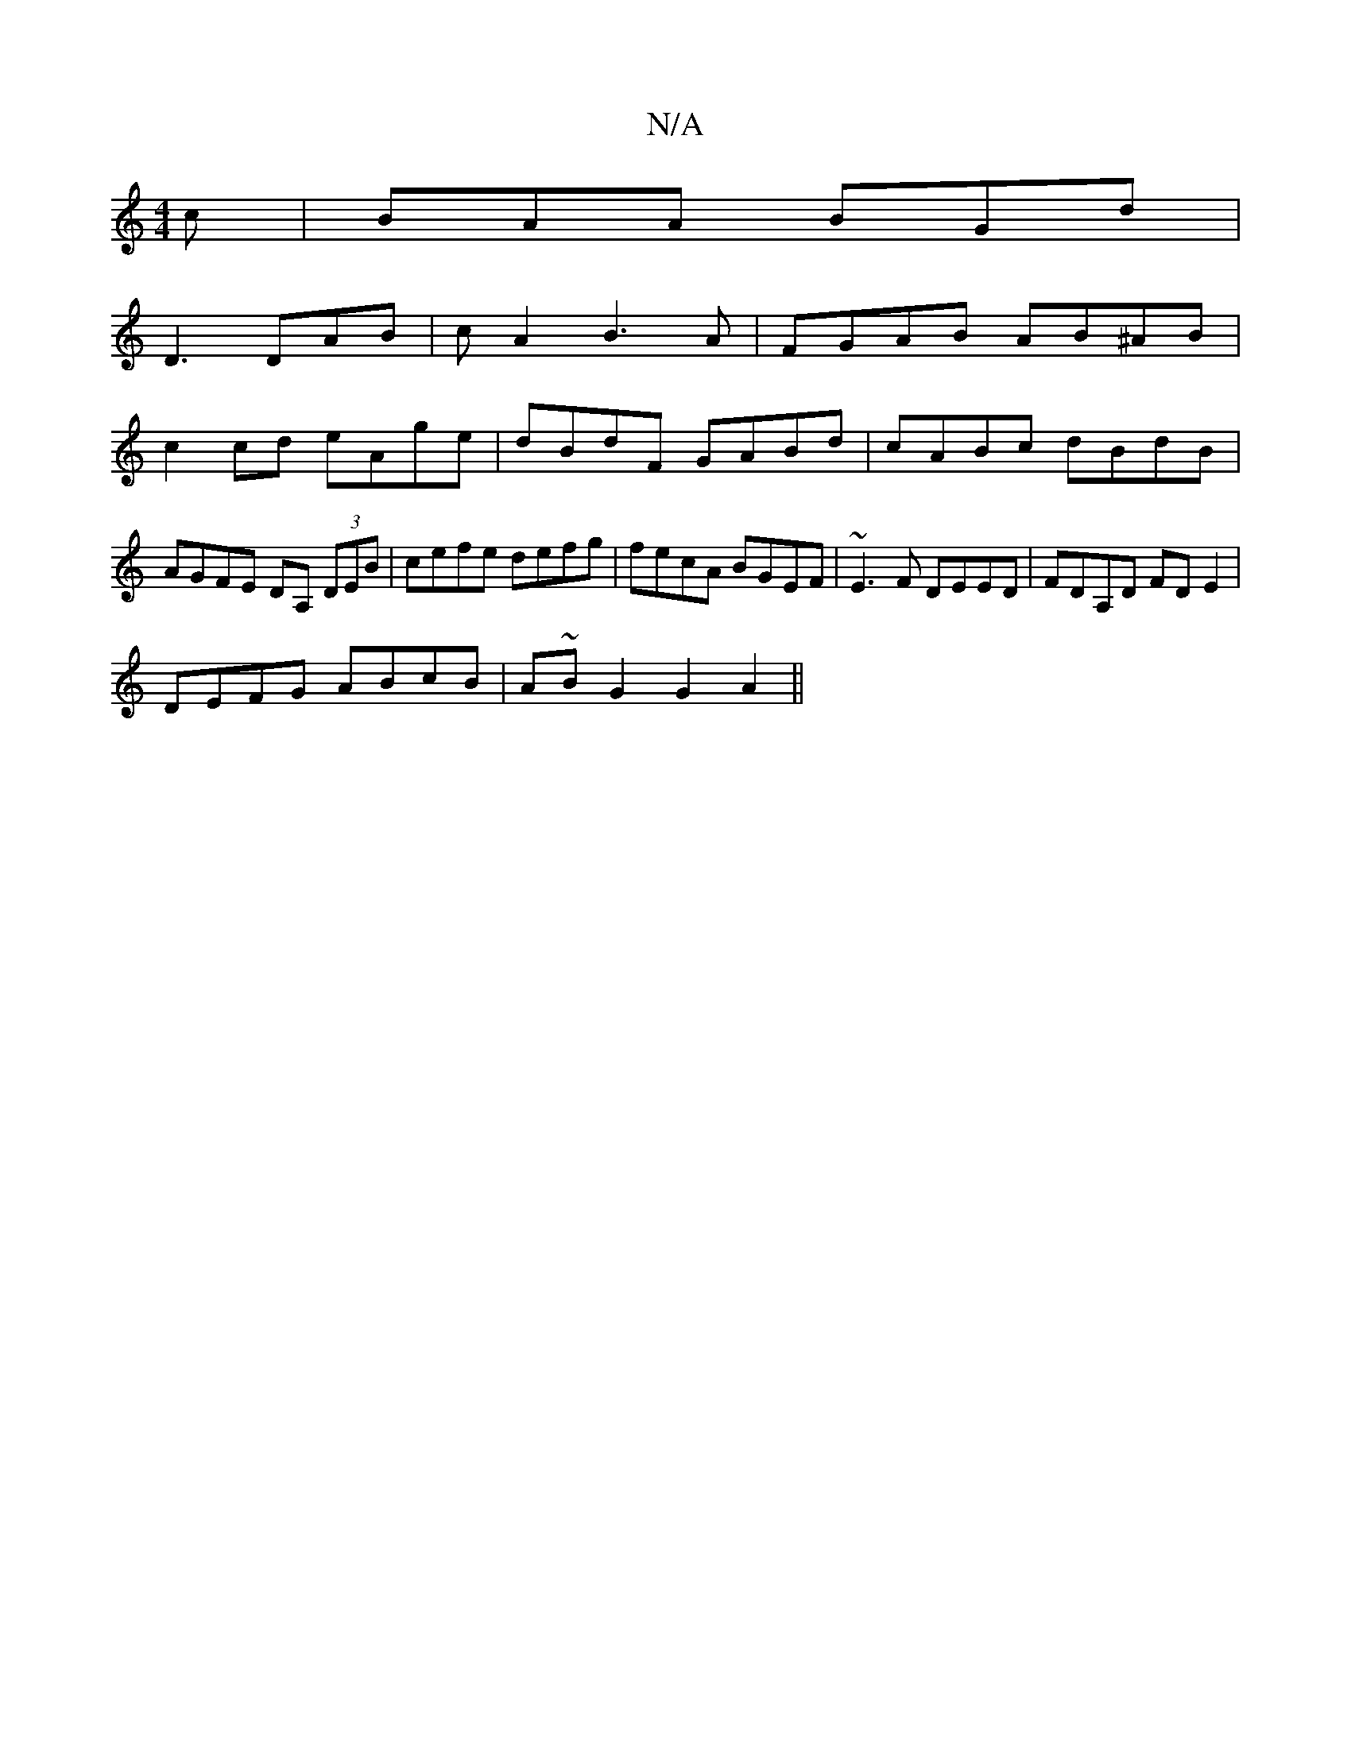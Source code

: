 X:1
T:N/A
M:4/4
R:N/A
K:Cmajor
c|BAA BGd|
D3 DAB|cA2B3A|FGAB AB^AB|
c2 cd eAge|dBdF GABd|cABc dBdB|AGFE DA, (3DEB| cefe defg|fecA BGEF|~E3F DEED| FDA,D FD E2|
DEFG ABcB|A~BG2G2A2||

dfed BAGA:|
|:AAF FAd|c2A, A,B,E|D2GA e2de|1 addf